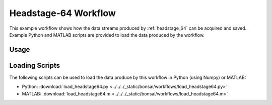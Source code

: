 .. _bonsai_headstage64:

Headstage-64 Workflow
===============================
This example workflow shows how the data streams produced by
:ref:`headstage_64` can be acquired and saved. Example Python and MATLAB
scripts are provided to load the data produced by the workflow. 

.. raw:: html

    {% with static_path = '../../_static', name = 'Headstage64' %}
        {% include 'workflow.html' %}
    {% endwith %}

Usage 
--------------------------
.. todo:: Document

Loading Scripts
--------------------------
The following scripts can be used to load the data produce by this workflow in Python (using Numpy) or MATLAB:

- Python: :download:`load_headstage64.py <../../../_static/bonsai/workflows/load_headstage64.py>` 
- MATLAB: :download:`load_headstage64.m <../../../_static/bonsai/workflows/load_headstage64.m>` 
